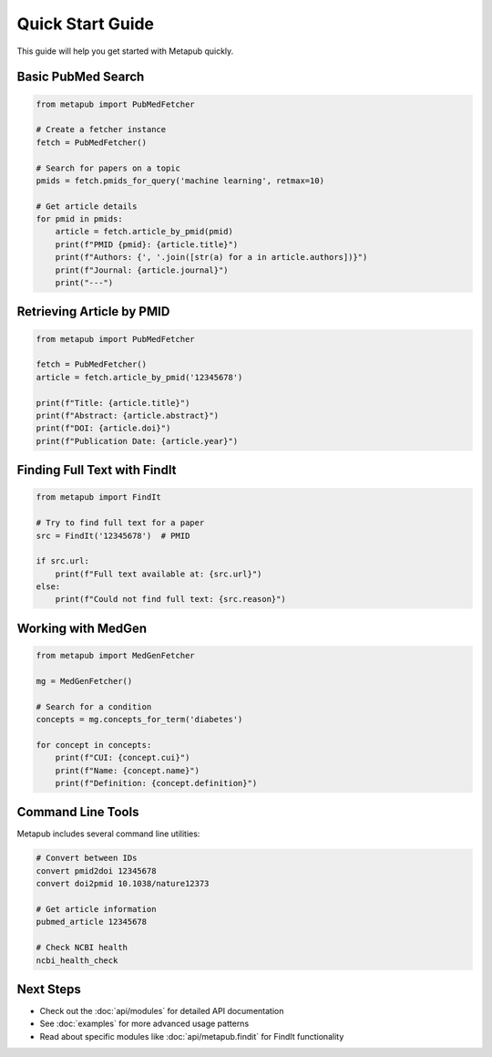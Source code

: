 Quick Start Guide
=================

This guide will help you get started with Metapub quickly.

Basic PubMed Search
------------------

.. code-block:: python

   from metapub import PubMedFetcher
   
   # Create a fetcher instance
   fetch = PubMedFetcher()
   
   # Search for papers on a topic
   pmids = fetch.pmids_for_query('machine learning', retmax=10)
   
   # Get article details
   for pmid in pmids:
       article = fetch.article_by_pmid(pmid)
       print(f"PMID {pmid}: {article.title}")
       print(f"Authors: {', '.join([str(a) for a in article.authors])}")
       print(f"Journal: {article.journal}")
       print("---")

Retrieving Article by PMID
-------------------------

.. code-block:: python

   from metapub import PubMedFetcher
   
   fetch = PubMedFetcher()
   article = fetch.article_by_pmid('12345678')
   
   print(f"Title: {article.title}")
   print(f"Abstract: {article.abstract}")
   print(f"DOI: {article.doi}")
   print(f"Publication Date: {article.year}")

Finding Full Text with FindIt
----------------------------

.. code-block:: python

   from metapub import FindIt
   
   # Try to find full text for a paper
   src = FindIt('12345678')  # PMID
   
   if src.url:
       print(f"Full text available at: {src.url}")
   else:
       print(f"Could not find full text: {src.reason}")

Working with MedGen
------------------

.. code-block:: python

   from metapub import MedGenFetcher
   
   mg = MedGenFetcher()
   
   # Search for a condition
   concepts = mg.concepts_for_term('diabetes')
   
   for concept in concepts:
       print(f"CUI: {concept.cui}")
       print(f"Name: {concept.name}")
       print(f"Definition: {concept.definition}")

Command Line Tools
-----------------

Metapub includes several command line utilities:

.. code-block:: bash

   # Convert between IDs
   convert pmid2doi 12345678
   convert doi2pmid 10.1038/nature12373
   
   # Get article information
   pubmed_article 12345678
   
   # Check NCBI health
   ncbi_health_check

Next Steps
----------

* Check out the :doc:`api/modules` for detailed API documentation
* See :doc:`examples` for more advanced usage patterns
* Read about specific modules like :doc:`api/metapub.findit` for FindIt functionality
